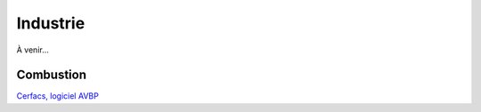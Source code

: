 Industrie
=========

À venir...

.. 
  Mécanique
  +++++++++

  .. proof:remark::

    **Computed by NUMEA, Courtesy of Hutchinson-SA**

    The poor quality of the video if my fault and only my fault...


  - Soufflet

  {{< video library="1" src="course/fem/mecanique/soufflet.ogg" controls="yes" title="Soufflet">}}

  - Calcul de contraintes

  {{< video library="1" src="course/fem/mecanique/bush_thermal_strain.ogg" controls="yes">}}

  - Jonction entre deux tuyaux

  {{< video library="1" src="course/fem/mecanique/connexion_tuyaux.ogg" controls="yes" title="Connexion entre deux tuyaux">}}

  - Contact entre solides

  {{< video library="1" src="course/fem/mecanique/contact_pressure_andvonmises.ogg" controls="yes">}}

  - Support d'un Moteur

  {{< video library="1" src="course/fem/mecanique/support_moteur_vonmises_down.ogg" controls="yes">}}

  - O-ring (contact)

  {{< video library="1" src="course/fem/mecanique/O-ring.ogg" controls="yes">}}

Combustion 
++++++++++

`Cerfacs, logiciel AVBP <https://www.cerfacs.fr/avbp7x/movie.php>`_
